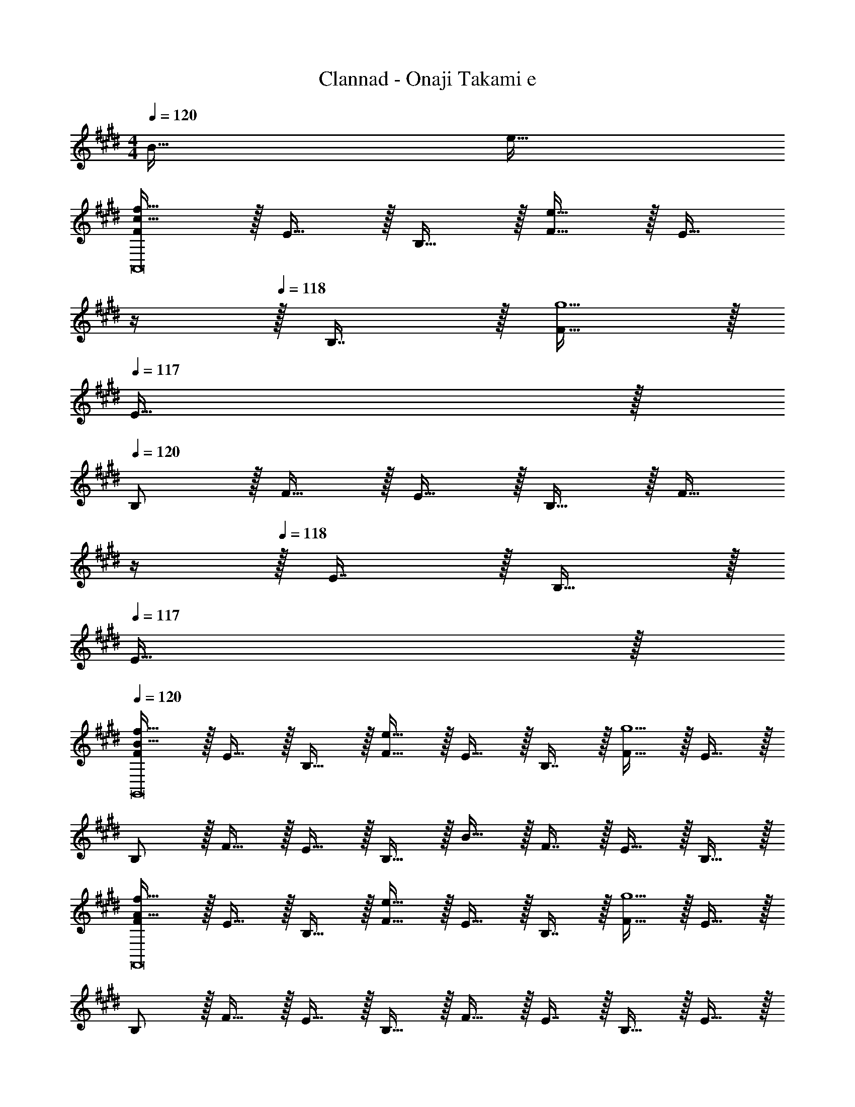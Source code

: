 X: 1
T: Clannad - Onaji Takami e
Z: ABC Generated by Starbound Composer
L: 1/4
M: 4/4
Q: 1/4=120
K: E
B65/32 e63/32 
[F/c49/32f49/32A,,8] z/32 E15/32 z/32 B,15/32 z/32 [F15/32e47/32] z/32 [z7/32E15/32] 
Q: 1/4=119
z/4 
Q: 1/4=118
z/32 B,7/16 z/32 [F15/32g5] z/32 
Q: 1/4=117
E15/32 z/32 
Q: 1/4=120
B,/ z/32 F15/32 z/32 E15/32 z/32 B,15/32 z/32 [z7/32F15/32] 
Q: 1/4=119
z/4 
Q: 1/4=118
z/32 E7/16 z/32 B,15/32 z/32 
Q: 1/4=117
E15/32 z/32 
Q: 1/4=120
[F/B49/32f49/32G,,8] z/32 E15/32 z/32 B,15/32 z/32 [F15/32e47/32] z/32 E15/32 z/32 B,7/16 z/32 [F15/32g5] z/32 E15/32 z/32 
B,/ z/32 F15/32 z/32 E15/32 z/32 B,15/32 z/32 B15/32 z/32 F7/16 z/32 E15/32 z/32 B,15/32 z/32 
[F/A49/32f49/32F,,8] z/32 E15/32 z/32 B,15/32 z/32 [F15/32e47/32] z/32 E15/32 z/32 B,7/16 z/32 [F15/32g5] z/32 E15/32 z/32 
B,/ z/32 F15/32 z/32 E15/32 z/32 B,15/32 z/32 F15/32 z/32 E7/16 z/32 B,15/32 z/32 E15/32 z/32 
[F/G49/32d49/32E,,117/16] z/32 E15/32 z/32 B,15/32 z/32 [B15/32e47/32] z/32 [z89/224F15/32] 
Q: 1/4=115
z23/224 [z73/224E7/16] 
Q: 1/4=111
z/7 [z2/7B,15/32B69/16] 
Q: 1/4=106
z3/14 [z3/14F15/32] 
Q: 1/4=102
z2/7 
[z/7B,/] 
Q: 1/4=98
z87/224 [z9/224E15/32] 
Q: 1/4=93
z3/7 
Q: 1/4=43
z/32 D257/96 z7/24 
Q: 1/4=120
[F/c49/32f49/32A,,9/] z/32 E15/32 z/32 B,15/32 z/32 [F15/32e47/32] z/32 [z7/32E15/32] 
Q: 1/4=119
z/4 
Q: 1/4=118
z/32 B,7/16 z/32 [F15/32c5g5] z/32 
Q: 1/4=117
E15/32 z/32 
Q: 1/4=120
B,/ z/32 [F15/32A,,3/] z/32 E15/32 z/32 B,15/32 z/32 [z7/32F15/32B,,63/32] 
Q: 1/4=118
z9/32 [z7/32E7/16] 
Q: 1/4=117
z/4 [z/4B,15/32] 
Q: 1/4=116
z/4 [z/4E15/32] 
Q: 1/4=115
z/4 
[z/4F/B49/32c49/32f49/32C,9/] 
Q: 1/4=120
z9/32 E15/32 z/32 B,15/32 z/32 [F15/32e47/32] z/32 E15/32 z/32 B,7/16 z/32 [B15/32f15/32F15/32] z/32 [E15/32g9/] z/32 
B,/ z/32 [F15/32C,,3/] z/32 E15/32 z/32 B,15/32 z/32 [z7/32B15/32G,,31/32] 
Q: 1/4=118
z9/32 [z7/32F7/16] 
Q: 1/4=117
z/4 [z/4E15/32B,,] 
Q: 1/4=116
z/4 [z/4B,15/32] 
Q: 1/4=115
z/4 
[z/4F/A49/32c49/32f49/32F,,9/] 
Q: 1/4=120
z9/32 E15/32 z/32 B,15/32 z/32 [F15/32e47/32] z/32 E15/32 z/32 B,7/16 z/32 [F15/32A97/32c97/32g97/32] z/32 E15/32 z/32 
B,/ z/32 [F15/32A,,3/] z/32 E15/32 z/32 B,15/32 z/32 [F15/32A31/32e31/32C,31/32] z/32 E7/16 z/32 [B,15/32fD,] z/32 E15/32 z/32 
[F/B49/32d49/32E,3] z/32 G15/32 z/32 B,15/32 z/32 [F15/32G47/32B47/32e47/32] z/32 [z89/224E15/32] 
Q: 1/4=115
z23/224 [z73/224B,7/16] 
Q: 1/4=111
z/7 [z2/7G15/32E,,5] 
Q: 1/4=106
z3/14 [z3/14F15/32] 
Q: 1/4=102
z2/7 
[z/7B/] 
Q: 1/4=98
z87/224 [z9/224e15/32] 
Q: 1/4=93
z3/7 
Q: 1/4=18
z 
Q: 1/4=120
z/32 [F31/32f31/32] [Bb] 
[E/a49/32e'49/32A,,7] z/32 F15/32 z/32 B15/32 z/32 [E15/32c'47/32f'47/32] z/32 [z7/32F15/32] 
Q: 1/4=119
z/4 
Q: 1/4=118
z/32 B7/16 z/32 [E15/32c'5f'5] z/32 
Q: 1/4=117
F15/32 z/32 
Q: 1/4=120
B/ z/32 E15/32 z/32 F15/32 z/32 B15/32 z/32 [z7/32d15/32] 
Q: 1/4=118
z9/32 [z7/32d7/16] 
Q: 1/4=117
z/4 [z/4B15/32B,,] 
Q: 1/4=116
z/4 [z/4F15/32] 
Q: 1/4=115
z/4 
[z/4E/e49/32c'49/32e'49/32C,193/32] 
Q: 1/4=120
z9/32 F15/32 z/32 B15/32 z/32 [E15/32f47/32f'47/32] z/32 F15/32 z/32 B7/16 z/32 [b15/32b'15/32E15/32] z/32 [F15/32g9/g'9/] z/32 
B/ z/32 f15/32 z/32 e15/32 z/32 B15/32 z/32 [d15/32B,,31/32] z/32 d7/16 z/32 [B15/32G,,] z/32 F15/32 z/32 
[E/e49/32a49/32e'49/32F,,193/32] z/32 F15/32 z/32 B15/32 z/32 [E15/32f47/32f'47/32] z/32 F15/32 z/32 B7/16 z/32 [E15/32f5f'5] z/32 F15/32 z/32 
B/ z/32 E15/32 z/32 F15/32 z/32 B15/32 z/32 [e15/32C,,31/32] z/32 B7/16 z/32 [F15/32D,,] z/32 B15/32 z/32 
[E/d49/32d'49/32E,,8] z/32 F15/32 z/32 B15/32 z/32 [E15/32e47/32e'47/32] z/32 F15/32 z/32 B7/16 z/32 [E15/32g5b5] z/32 F15/32 z/32 
B/ z/32 E15/32 z/32 F15/32 z/32 B15/32 z/32 [F15/32d15/32] z/32 B7/16 z/32 [F15/32B15/32] z/32 B15/32 z/32 
[E/A49/32e49/32A,,9/] z/32 F15/32 z/32 B15/32 z/32 [E15/32c47/32f47/32] z/32 [z7/32F15/32] 
Q: 1/4=119
z/4 
Q: 1/4=118
z/32 B7/16 z/32 [E15/32c5f5] z/32 
Q: 1/4=117
F15/32 z/32 
Q: 1/4=120
B/ z/32 [E15/32A,,3/] z/32 F15/32 z/32 B15/32 z/32 [z7/32d15/32B,,63/32] 
Q: 1/4=118
z9/32 [z7/32d7/16] 
Q: 1/4=117
z/4 [z/4B15/32] 
Q: 1/4=116
z/4 [z/4F15/32] 
Q: 1/4=115
z/4 
[z/4E/e49/32C,,9/] 
Q: 1/4=120
z9/32 F15/32 z/32 B15/32 z/32 [E15/32f47/32] z/32 F15/32 z/32 B7/16 z/32 [d15/32b15/32E15/32] z/32 [F15/32g9/] z/32 
B/ z/32 [f15/32C,,,3/] z/32 e15/32 z/32 B15/32 z/32 [z7/32d15/32G,,,31/32] 
Q: 1/4=118
z9/32 [z7/32d7/16] 
Q: 1/4=117
z/4 [z/4B15/32B,,,] 
Q: 1/4=116
z/4 [z/4F15/32] 
Q: 1/4=115
z/4 
[z/4E/A49/32e49/32F,,,9/] 
Q: 1/4=120
z9/32 F15/32 z/32 B15/32 z/32 [E15/32A47/32f47/32] z/32 F15/32 z/32 B7/16 z/32 [E15/32A5f5] z/32 F15/32 z/32 
B/ z/32 [E15/32F,,,3/] z/32 F15/32 z/32 B15/32 z/32 [e15/32C,,31/32] z/32 B7/16 z/32 [F15/32D,,] z/32 B15/32 z/32 
[E/d49/32E,,3] z/32 F15/32 z/32 B15/32 z/32 [G15/32e47/32] z/32 F15/32 z/32 G7/16 z/32 [B15/32G21/5E,,21/5] z/32 e15/32 z/32 
[z2/7f/] 
Q: 1/4=115
z55/224 [z9/224g15/32] 
Q: 1/4=111
z2/7 
Q: 1/4=106
z39/224 [z25/224b15/32] 
Q: 1/4=102
z2/7 
Q: 1/4=98
z23/224 [z17/96e'647/288] 
Q: 1/4=93
z7/24 
Q: 1/4=33
z2 
M: 5/8
M: 5/8
[F/C,79/32] z/32 G7/16 z/32 E15/32 z/32 [G15/32B15/32] z/32 E15/32 z/32 [F/A,,79/32] z/32 G7/16 z/32 [z11/28E15/32] 
Q: 1/4=119
z3/28 
[z/28G15/32B15/32] 
Q: 1/4=118
z13/28 [z3/28E15/32] 
Q: 1/4=117
z11/28 
Q: 1/4=120
[F/B,,79/32] z/32 G7/16 z/32 [z11/28E15/32] 
Q: 1/4=118
z3/28 [z5/28G15/32B15/32] 
Q: 1/4=117
z2/7 
Q: 1/4=116
z/28 [z/4E15/32] 
Q: 1/4=115
z/4 [z/4F/E,79/32] 
Q: 1/4=120
z9/32 
G7/16 z/32 E15/32 z/32 [G15/32B15/32] z/32 E15/32 z/32 [F/C,79/32] z/32 G7/16 z/32 E15/32 z/32 [G15/32B15/32] z/32 E15/32 z/32 
[F/A,,79/32] z/32 G7/16 z/32 [z11/28E15/32] 
Q: 1/4=119
z3/28 [z/28G15/32B15/32] 
Q: 1/4=118
z13/28 [z3/28E15/32] 
Q: 1/4=117
z11/28 
Q: 1/4=120
[F/B,,79/32] z/32 G7/16 z/32 [z11/28E15/32] 
Q: 1/4=118
z3/28 
[z5/28G15/32B15/32] 
Q: 1/4=117
z2/7 
Q: 1/4=116
z/28 [z/4E15/32] 
Q: 1/4=115
z/4 [z/4F/E,,79/32] 
Q: 1/4=120
z9/32 G7/16 z/32 E15/32 z/32 [d15/32G15/32B15/32] z/32 [e15/32E15/32] z/32 [F/B3/C,79/32] z/32 
G7/16 z/32 E15/32 z/32 [G15/32B15/32] z/32 E15/32 z/32 [F/B3/A,,79/32] z/32 G7/16 z/32 [z11/28E15/32] 
Q: 1/4=119
z3/28 [z/28d15/32G15/32B15/32] 
Q: 1/4=118
z13/28 [z3/28e15/32E15/32] 
Q: 1/4=117
z11/28 
Q: 1/4=120
[F/B3/B,,79/32] z/32 G7/16 z/32 [z11/28E15/32] 
Q: 1/4=118
z3/28 [z5/28G15/32B15/32] 
Q: 1/4=117
z2/7 
Q: 1/4=116
z/28 [z/4E15/32] 
Q: 1/4=115
z/4 [z/4F/E,79/32] 
Q: 1/4=120
z9/32 G7/16 z/32 E15/32 z/32 
[d15/32G15/32B15/32] z/32 [e15/32E15/32] z/32 [F/d3/C,79/32] z/32 G7/16 z/32 E15/32 z/32 [G15/32B15/32d] z/32 E15/32 z/32 [F/e3/A,,79/32] z/32 
G7/16 z/32 [z11/28E15/32] 
Q: 1/4=119
z3/28 [z/28f15/32G15/32B15/32] 
Q: 1/4=118
z13/28 [z3/28g15/32E15/32] 
Q: 1/4=117
z11/28 
Q: 1/4=120
[F/f3/B,,79/32] z/32 G7/16 z/32 [z11/28E15/32] 
Q: 1/4=118
z3/28 [z5/28G15/32B15/32e] 
Q: 1/4=117
z2/7 
Q: 1/4=116
z/28 [z/4E15/32] 
Q: 1/4=115
z/4 [z/4F/g3/E,,79/32] 
Q: 1/4=120
z9/32 G7/16 z/32 E15/32 z/32 [d15/32G15/32B15/32] z/32 [e15/32E15/32] z/32 [F/b3/C,79/32] z/32 G7/16 z/32 E15/32 z/32 
[G15/32B15/32b] z/32 E15/32 z/32 [F/g3/A,,79/32] z/32 G7/16 z/32 [z11/28E15/32] 
Q: 1/4=119
z3/28 [z/28d15/32G15/32B15/32] 
Q: 1/4=118
z13/28 [z3/28e15/32E15/32] 
Q: 1/4=117
z11/28 
Q: 1/4=120
[F/b3/B,,79/32] z/32 
G7/16 z/32 [z11/28E15/32] 
Q: 1/4=118
z3/28 [z5/28G15/32B15/32b] 
Q: 1/4=117
z2/7 
Q: 1/4=116
z/28 [z/4E15/32] 
Q: 1/4=115
z/4 [z/4F/f3/d'3/E,79/32] 
Q: 1/4=120
z9/32 G7/16 z/32 E15/32 z/32 [G15/32B15/32ge'] z/32 E15/32 z/32 
[F/b3/d'3/C,79/32] z/32 G7/16 z/32 E15/32 z/32 [G15/32B15/32f] z/32 E15/32 z/32 [F/e3/A,,79/32] z/32 G7/16 z/32 [z11/28E15/32] 
Q: 1/4=119
z3/28 
[z/28G15/32B15/32d] 
Q: 1/4=118
z13/28 [z3/28E15/32] 
Q: 1/4=117
z11/28 
Q: 1/4=120
[F/B3/B,,79/32] z/32 G7/16 z/32 [z11/28E15/32] 
Q: 1/4=118
z3/28 [z5/28G15/32B15/32] 
Q: 1/4=117
z2/7 
Q: 1/4=116
z/28 [z/4E15/32] 
Q: 1/4=115
z/4 
M: 4/8
[z/4F/e2E,,2] 
Q: 1/4=120
z9/32 
G15/32 z/32 [B,31/32E31/32] 
M: 3/8
E5/18 z/288 F7/32 z/32 G7/32 A/4 B15/32 z/32 
M: 5/8
[F/d3/4C,79/32] z/32 [z7/32G7/16] [z/4e23/32] E15/32 z/32 
[B15/32G15/32] z/32 [G15/32E15/32] z/32 [F/BeA,,79/32] z/32 G7/16 z/32 [z11/28E15/32F17/32] 
Q: 1/4=119
z3/28 [z/28G15/32B15/32d13/24] 
Q: 1/4=118
z13/28 [z3/28E15/32] 
Q: 1/4=117
z11/28 
Q: 1/4=120
[F/32B5/9B,,79/32] z/ 
[G7/16e/] z/32 [z11/28E15/32] 
Q: 1/4=118
z3/28 [z5/28G15/32B15/32] 
Q: 1/4=117
z25/252 [z47/252C2/9] 
Q: 1/4=116
z/28 [z/4E15/32B,19/18] 
Q: 1/4=115
z/4 [z/4F/E,79/32] 
Q: 1/4=120
z9/32 [G7/16F31/32] z/32 E15/32 z/32 [G15/32B15/32d] z/32 E15/32 z/32 
[d/F/C,79/32] z/32 F7/32 G7/32 z/32 [A2/9E15/32] z/36 B/4 [c15/32G15/32B15/32] z/32 [e15/32E15/32] z/32 [e15/32F/A,,79/32] z/32 [z/32e/6] [z/8G7/16] [z5/32f37/224] [z3/16e7/32] [z11/28d15/32E15/32] 
Q: 1/4=119
z3/28 
[z/28B15/32f15/32G15/32] 
Q: 1/4=118
z13/28 [z3/28G15/32E15/32] 
Q: 1/4=117
z11/28 
Q: 1/4=120
[f/F/B,,79/32] z/32 [B7/16G7/16] z/32 [z11/28F15/32E15/32] 
Q: 1/4=118
z3/28 [z5/28G15/32B15/32e] 
Q: 1/4=117
z2/7 
Q: 1/4=116
z/28 [z/4E15/32] 
Q: 1/4=115
z/4 [z/4g/E/E,,79/32] 
Q: 1/4=120
z9/32 
[B7/16G7/16] z/32 E15/32 z/32 [d15/32G15/32B15/32] z/32 [F15/32e15/32E15/32] z/32 [d/b/F/C,79/32] z/32 [d7/16b7/16G7/16] z/32 [e15/32E15/32] z/32 [d15/32b15/32G15/32B15/32] z/32 [f15/32E15/32] z/32 
[e/g/F/A,,79/32] z/32 [b7/16G7/16] z/32 [z11/28e15/32E15/32] 
Q: 1/4=119
z3/28 [z/28d15/32f15/32G15/32B15/32] 
Q: 1/4=118
z13/28 [z3/28e15/32E15/32] 
Q: 1/4=117
z11/28 
Q: 1/4=120
[b/F/B,,79/32] z/32 [e7/16G7/16] z/32 [z11/28f15/32E15/32] 
Q: 1/4=118
z3/28 
[z5/28e/4G15/32B15/32] 
Q: 1/4=117
z25/252 [z47/252f2/9] 
Q: 1/4=116
z/28 [d2/9E15/32] z/36 
Q: 1/4=115
e7/32 z/32 [z/4d'5/18F/E,79/32] 
Q: 1/4=120
z/32 f7/32 z/32 [e7/16G7/16] z/32 [d15/32E15/32] z/32 [b15/32e'15/32G15/32B15/32] z/32 [e15/32E15/32] z/32 [F/e3/d'3/C,79/32] z/32 
G7/16 z/32 E15/32 z/32 [G15/32B15/32] z/32 [f15/32E15/32] z/32 [F/e3/A,,79/32] z/32 G7/16 z/32 E15/32 z/32 [G15/32B15/32df] z/32 E15/32 z/32 
[F/g11/9B,,79/32] z/32 G7/16 z/32 [z/4E15/32] a/4 [G15/32B15/32g] z/32 E15/32 z/32 [F/f12/5g12/5E,,12/5] z/32 G7/16 z/32 [B,19/24E19/24] 
